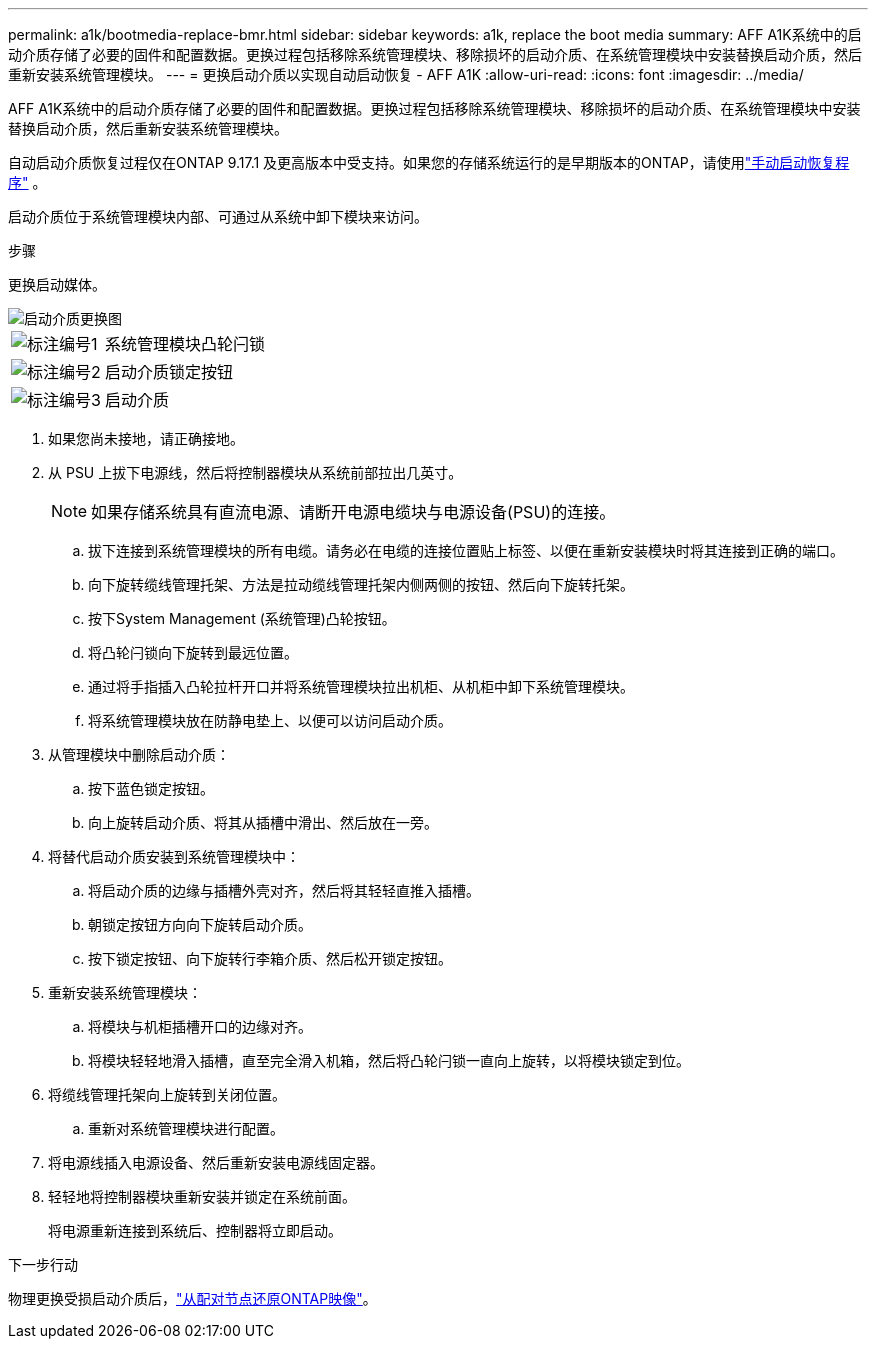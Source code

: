 ---
permalink: a1k/bootmedia-replace-bmr.html 
sidebar: sidebar 
keywords: a1k, replace the boot media 
summary: AFF A1K系统中的启动介质存储了必要的固件和配置数据。更换过程包括移除系统管理模块、移除损坏的启动介质、在系统管理模块中安装替换启动介质，然后重新安装系统管理模块。 
---
= 更换启动介质以实现自动启动恢复 - AFF A1K
:allow-uri-read: 
:icons: font
:imagesdir: ../media/


[role="lead"]
AFF A1K系统中的启动介质存储了必要的固件和配置数据。更换过程包括移除系统管理模块、移除损坏的启动介质、在系统管理模块中安装替换启动介质，然后重新安装系统管理模块。

自动启动介质恢复过程仅在ONTAP 9.17.1 及更高版本中受支持。如果您的存储系统运行的是早期版本的ONTAP，请使用link:bootmedia-replace-workflow.html["手动启动恢复程序"] 。

启动介质位于系统管理模块内部、可通过从系统中卸下模块来访问。

.步骤
更换启动媒体。

image::../media/drw_a1k_boot_media_remove_replace_ieops-1377.svg[启动介质更换图]

[cols="1,4"]
|===


 a| 
image::../media/icon_round_1.png[标注编号1]
 a| 
系统管理模块凸轮闩锁



 a| 
image::../media/icon_round_2.png[标注编号2]
 a| 
启动介质锁定按钮



 a| 
image::../media/icon_round_3.png[标注编号3]
 a| 
启动介质

|===
. 如果您尚未接地，请正确接地。
. 从 PSU 上拔下电源线，然后将控制器模块从系统前部拉出几英寸。
+

NOTE: 如果存储系统具有直流电源、请断开电源电缆块与电源设备(PSU)的连接。

+
.. 拔下连接到系统管理模块的所有电缆。请务必在电缆的连接位置贴上标签、以便在重新安装模块时将其连接到正确的端口。
.. 向下旋转缆线管理托架、方法是拉动缆线管理托架内侧两侧的按钮、然后向下旋转托架。
.. 按下System Management (系统管理)凸轮按钮。
.. 将凸轮闩锁向下旋转到最远位置。
.. 通过将手指插入凸轮拉杆开口并将系统管理模块拉出机柜、从机柜中卸下系统管理模块。
.. 将系统管理模块放在防静电垫上、以便可以访问启动介质。


. 从管理模块中删除启动介质：
+
.. 按下蓝色锁定按钮。
.. 向上旋转启动介质、将其从插槽中滑出、然后放在一旁。


. 将替代启动介质安装到系统管理模块中：
+
.. 将启动介质的边缘与插槽外壳对齐，然后将其轻轻直推入插槽。
.. 朝锁定按钮方向向下旋转启动介质。
.. 按下锁定按钮、向下旋转行李箱介质、然后松开锁定按钮。


. 重新安装系统管理模块：
+
.. 将模块与机柜插槽开口的边缘对齐。
.. 将模块轻轻地滑入插槽，直至完全滑入机箱，然后将凸轮闩锁一直向上旋转，以将模块锁定到位。


. 将缆线管理托架向上旋转到关闭位置。
+
.. 重新对系统管理模块进行配置。


. 将电源线插入电源设备、然后重新安装电源线固定器。
. 轻轻地将控制器模块重新安装并锁定在系统前面。
+
将电源重新连接到系统后、控制器将立即启动。



.下一步行动
物理更换受损启动介质后，link:bootmedia-recovery-image-boot-bmr.html["从配对节点还原ONTAP映像"]。
